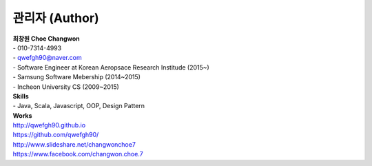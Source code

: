 .. _author-index:

=================
 관리자 (Author)
=================

| **최창원 Choe Changwon**
| \- 010-7314-4993
| \- qwefgh90@naver.com

| \- Software Engineer at Korean Aeropsace Research Institude (2015~)
| \- Samsung Software Mebership (2014~2015)
| \- Incheon University CS (2009~2015)

| **Skills**
| \- Java, Scala, Javascript, OOP, Design Pattern


| **Works**
| `http://qwefgh90.github.io <https://qwefgh90.github.io>`_
| `https://github.com/qwefgh90/ <https://github.com/qwefgh90/>`_
| `http://www.slideshare.net/changwonchoe7 <http://www.slideshare.net/changwonchoe7>`_
| `https://www.facebook.com/changwon.choe.7 <https://www.facebook.com/changwon.choe.7>`_

